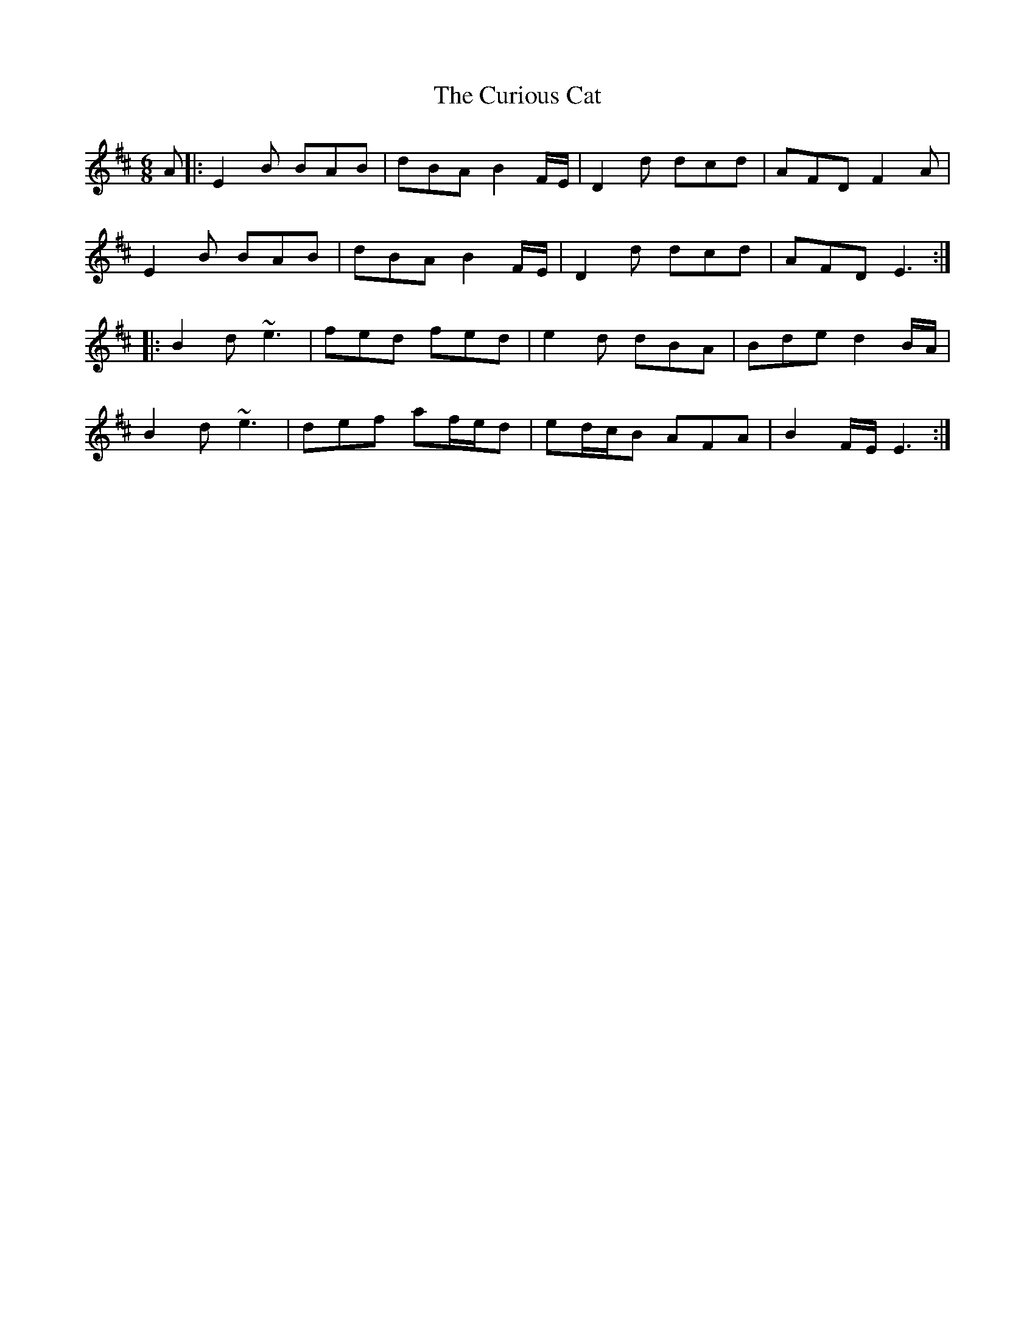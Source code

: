 X: 8889
T: Curious Cat, The
R: jig
M: 6/8
K: Edorian
A|:E2B BAB|dBA B2 F/E/|D2d dcd|AFD F2A|
E2B BAB|dBA B2 F/E/|D2d dcd|AFD E3:|
|:B2d ~e3|fed fed|e2d dBA|Bde d2 B/A/|
B2d ~e3|def af/e/d|ed/c/B AFA|B2 F/E/ E3:|

